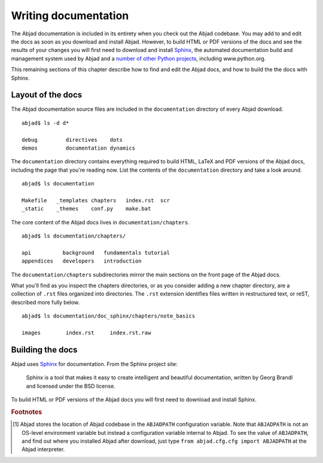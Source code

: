 Writing documentation
=====================

The Abjad documentation is included in its entirety when you check out
the Abjad codebase. You may add to and edit the docs as soon as you 
download and install Abjad. However, to build HTML or PDF versions of the
docs and see the results of your changes you will first need to download
and install `Sphinx <http://sphinx.pocoo.org/>`_, the automated documentation
build and management system used by Abjad and a `number of other Python
projects <http://sphinx.pocoo.org/examples.html>`_, including www.python.org.

This remaining sections of this chapter describe how to find and edit the
Abjad docs, and how to build the the docs with Sphinx.


Layout of the docs
------------------

The Abjad documentation source files are included in the ``documentation``
directory of every Abjad download. ::

   abjad$ ls -d d*

   debug         directives    dots
   demos         documentation dynamics

The ``documentation`` directory contains everything 
required to build HTML, LaTeX and PDF versions of the Abjad docs,
including the page that you're reading now.
List the contents of the ``documentation`` directory and take a look around. ::

   abjad$ ls documentation

   Makefile   _templates chapters   index.rst  scr
   _static    _themes    conf.py    make.bat

The core content of the Abjad docs lives in ``documentation/chapters``. ::

   abjad$ ls documentation/chapters/

   api          background   fundamentals tutorial
   appendices   developers   introduction 

The ``documentation/chapters`` subdirectories mirror
the main sections on the front page of the Abjad docs.

What you'll find as you inspect the chapters directories, or as you 
consider adding a new chapter directory, are a collection of ``.rst`` 
files organized into directories. The ``.rst`` extension identifies files
written in restructured text, or reST, described more fully below. ::

   abjad$ ls documentation/doc_sphinx/chapters/note_basics

   images        index.rst     index.rst.raw


Building the docs
-----------------

Abjad uses `Sphinx <http://sphinx.pocoo.org/>`_ for documentation. From the Sphinx project site:

   Sphinx is a tool that makes it easy to create intelligent 
   and beautiful documentation, written by Georg Brandl and 
   licensed under the BSD license.

To build HTML or PDF versions of the Abjad docs you will first
need to download and install Sphinx.


.. todo:: Remove old docs and rename ``documentation/doc_sphinx`` 
   to ``documentation``.
   
.. rubric:: Footnotes

.. [#] Abjad stores the location of Abjad codebase in the ``ABJADPATH``
   configuration variable. Note that ``ABJADPATH`` is not an OS-level
   environment variable but instead a configuration variable internal
   to Abjad. To see the value of ``ABJADPATH``, and find out where
   you installed Abjad after download, just type
   ``from abjad.cfg.cfg import ABJADPATH`` at the Abjad interpreter.

